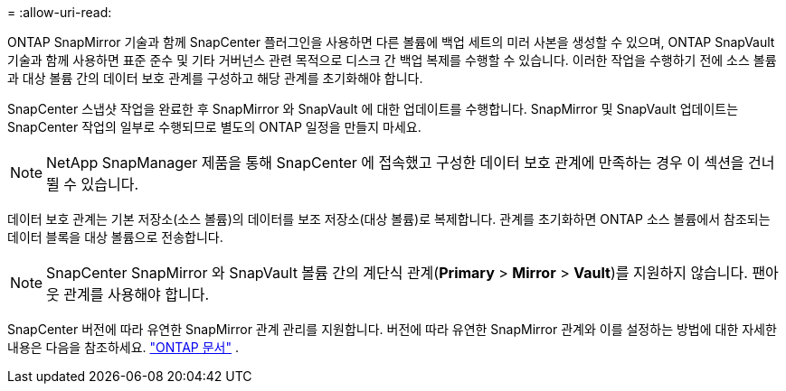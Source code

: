= 
:allow-uri-read: 


ONTAP SnapMirror 기술과 함께 SnapCenter 플러그인을 사용하면 다른 볼륨에 백업 세트의 미러 사본을 생성할 수 있으며, ONTAP SnapVault 기술과 함께 사용하면 표준 준수 및 기타 거버넌스 관련 목적으로 디스크 간 백업 복제를 수행할 수 있습니다.  이러한 작업을 수행하기 전에 소스 볼륨과 대상 볼륨 간의 데이터 보호 관계를 구성하고 해당 관계를 초기화해야 합니다.

SnapCenter 스냅샷 작업을 완료한 후 SnapMirror 와 SnapVault 에 대한 업데이트를 수행합니다. SnapMirror 및 SnapVault 업데이트는 SnapCenter 작업의 일부로 수행되므로 별도의 ONTAP 일정을 만들지 마세요.


NOTE: NetApp SnapManager 제품을 통해 SnapCenter 에 접속했고 구성한 데이터 보호 관계에 만족하는 경우 이 섹션을 건너뛸 수 있습니다.

데이터 보호 관계는 기본 저장소(소스 볼륨)의 데이터를 보조 저장소(대상 볼륨)로 복제합니다.  관계를 초기화하면 ONTAP 소스 볼륨에서 참조되는 데이터 블록을 대상 볼륨으로 전송합니다.


NOTE: SnapCenter SnapMirror 와 SnapVault 볼륨 간의 계단식 관계(*Primary* > *Mirror* > *Vault*)를 지원하지 않습니다.  팬아웃 관계를 사용해야 합니다.

SnapCenter 버전에 따라 유연한 SnapMirror 관계 관리를 지원합니다.  버전에 따라 유연한 SnapMirror 관계와 이를 설정하는 방법에 대한 자세한 내용은 다음을 참조하세요. http://docs.netapp.com/ontap-9/index.jsp?topic=%2Fcom.netapp.doc.ic-base%2Fresources%2Fhome.html["ONTAP 문서"^] .
